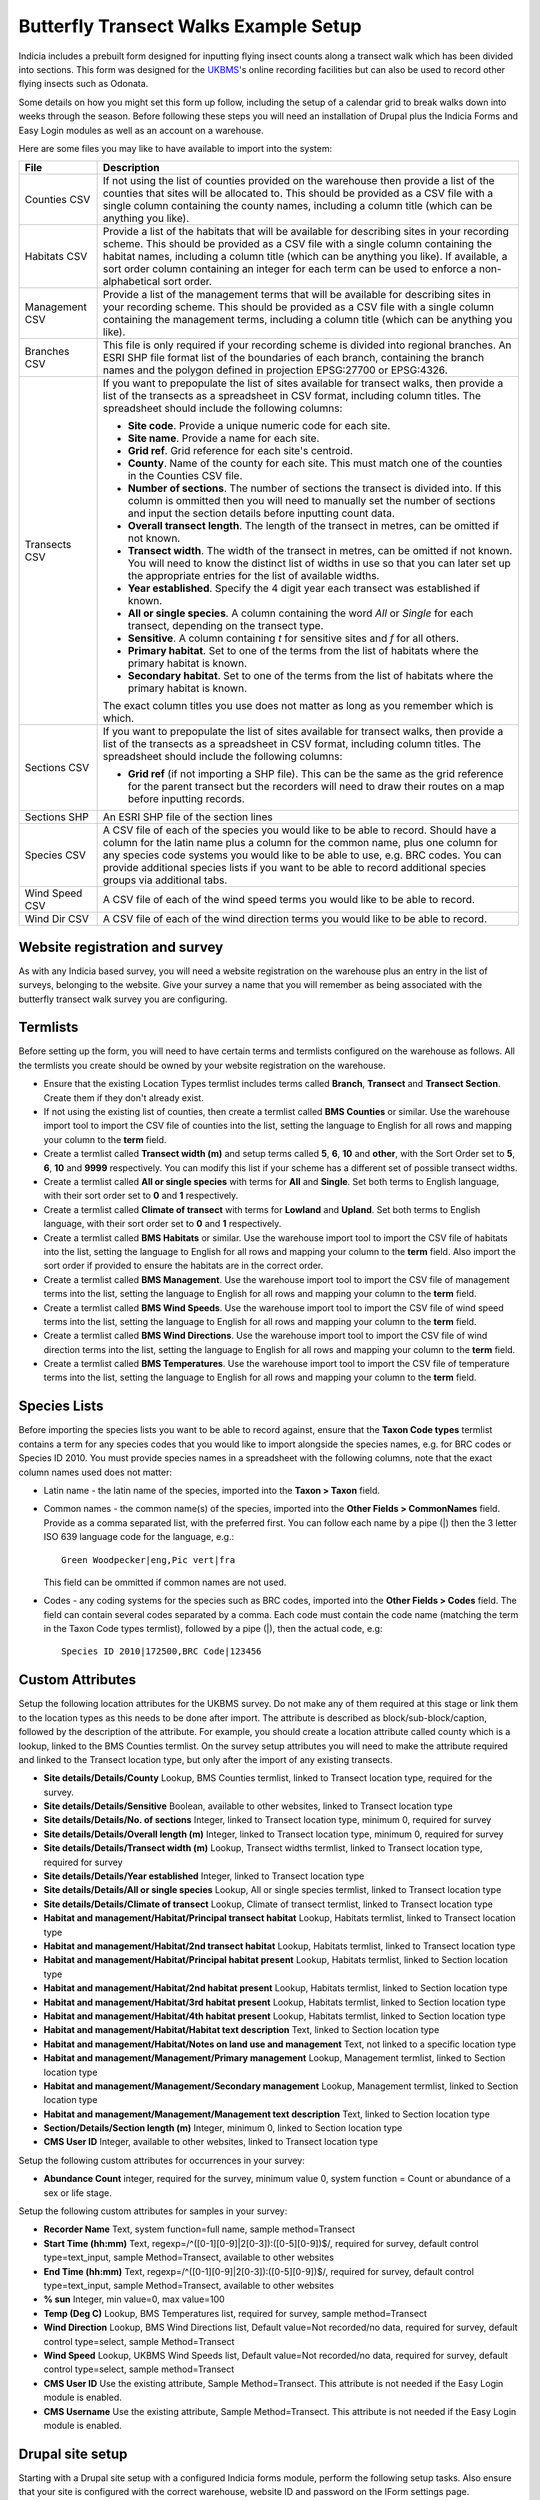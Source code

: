 Butterfly Transect Walks Example Setup
--------------------------------------

.. warning:

  This tutorial was written for Drupal 6 and needs to be updated.

Indicia includes a prebuilt form designed for inputting flying insect counts
along a transect walk which has been divided into sections. This form was
designed for the `UKBMS <http://www.ukbms.org/>`_'s online recording facilities
but can also be used to record other flying insects such as Odonata.

Some details on how you might set this form up follow, including the setup of
a calendar grid to break walks down into weeks through the season. Before
following these steps you will need an installation of Drupal plus the Indicia Forms and
Easy Login modules as well as an account on a warehouse.

Here are some files you may like to have available to import into the system:

+------------+-----------------------------------------------------------------+
| File       | Description                                                     |
+============+=================================================================+
| Counties   | If not using the list of counties provided on the warehouse then|
| CSV        | provide a list of the counties that sites will be allocated to. |
|            | This should be provided as a CSV file with a single column      |
|            | containing the county names, including a column title (which can|
|            | be anything you like).                                          |
+------------+-----------------------------------------------------------------+
| Habitats   | Provide a list of the habitats that will be available for       |
| CSV        | describing sites in your recording scheme.                      |
|            | This should be provided as a CSV file with a single column      |
|            | containing the habitat names, including a column title (which   |
|            | can be anything you like). If available, a sort order column    |
|            | containing an integer for each term can be used to enforce a    |
|            | non-alphabetical sort order.                                    |
+------------+-----------------------------------------------------------------+
| Management | Provide a list of the management terms that will be available   |
| CSV        | for describing sites in your recording scheme.                  |
|            | This should be provided as a CSV file with a single column      |
|            | containing the management terms, including a column title (which|
|            | can be anything you like).                                      |
+------------+-----------------------------------------------------------------+
| Branches   | This file is only required if your recording scheme is divided  |
| CSV        | into regional branches. An ESRI SHP file format list of the     |
|            | boundaries of each branch, containing the branch names and the  |
|            | polygon defined in projection EPSG:27700 or EPSG:4326.          |
+------------+-----------------------------------------------------------------+
| Transects  | If you want to prepopulate the list of sites available for      |
| CSV        | transect walks, then provide a list of the transects as a       |
|            | spreadsheet in CSV format, including column titles. The         |
|            | spreadsheet should include the following columns:               |
|            |                                                                 |
|            | * **Site code**. Provide a unique numeric code for each site.   |
|            | * **Site name**. Provide a name for each site.                  |
|            | * **Grid ref**. Grid reference for each site's centroid.        |
|            | * **County**. Name of the county for each site. This must match |
|            |   one of the counties in the Counties CSV file.                 |
|            | * **Number of sections**. The number of sections the transect   |
|            |   is divided into. If this column is ommitted then you will     |
|            |   need to manually set the number of sections and input the     |
|            |   section details before inputting count data.                  |
|            | * **Overall transect length**. The length of the transect in    |
|            |   metres, can be omitted if not known.                          |
|            | * **Transect width**. The width of the transect in metres, can  |
|            |   be omitted if not known. You will need to know the distinct   |
|            |   list of widths in use so that you can later set up the        |
|            |   appropriate entries for the list of available widths.         |
|            | * **Year established**. Specify the 4 digit year each transect  |
|            |   was established if known.                                     |
|            | * **All or single species**. A column containing the word *All* |
|            |   or *Single* for each transect, depending on the transect type.|
|            | * **Sensitive**. A column containing *t* for sensitive sites    |
|            |   and *f* for all others.                                       |
|            | * **Primary habitat**. Set to one of the terms from the list of |
|            |   habitats where the primary habitat is known.                  |
|            | * **Secondary habitat**. Set to one of the terms from the list  |
|            |   of habitats where the primary habitat is known.               |
|            |                                                                 |
|            | The exact column titles you use does not matter as long as you  |
|            | remember which is which.                                        |
+------------+-----------------------------------------------------------------+
| Sections   | If you want to prepopulate the list of sites available for      |
| CSV        | transect walks, then provide a list of the transects as a       |
|            | spreadsheet in CSV format, including column titles. The         |
|            | spreadsheet should include the following columns:               |
|            |                                                                 |
|            | * **Grid ref** (if not importing a SHP file). This can be the   |
|            |   same as the grid reference for the parent transect but the    |
|            |   recorders will need to draw their routes on a map before      |
|            |   inputting records.                                            |
+------------+-----------------------------------------------------------------+
| Sections   | An ESRI SHP file of the section lines                           |
| SHP        |                                                                 |
+------------+-----------------------------------------------------------------+
| Species    | A CSV file of each of the species you would like to be able to  |
| CSV        | record. Should have a column for the latin name plus a column   |
|            | for the common name, plus one column for any species code       |
|            | systems you would like to be able to use, e.g. BRC codes.       |
|            | You can provide additional species lists if you want to be able |
|            | to record additional species groups via additional tabs.        |
+------------+-----------------------------------------------------------------+
| Wind Speed | A CSV file of each of the wind speed terms you would like to be |
| CSV        | able to record.                                                 |
+------------+-----------------------------------------------------------------+
| Wind Dir   | A CSV file of each of the wind direction terms you would like   |
| CSV        | to be able to record.                                           |
+------------+-----------------------------------------------------------------+

Website registration and survey
^^^^^^^^^^^^^^^^^^^^^^^^^^^^^^^

As with any Indicia based survey, you will need a website registration on the
warehouse plus an entry in the list of surveys, belonging to the website.
Give your survey a name that you will remember as being associated with the
butterfly transect walk survey you are configuring.

Termlists
^^^^^^^^^

Before setting up the form, you will need to have certain terms and termlists
configured on the warehouse as follows. All the termlists you create should be
owned by your website registration on the warehouse.

* Ensure that the existing Location Types termlist includes terms called
  **Branch**, **Transect** and **Transect Section**. Create them if they don't
  already exist.
* If not using the existing list of counties, then create a termlist called
  **BMS Counties** or similar. Use the warehouse import tool to import the CSV
  file of counties into the list, setting the language to English for all rows
  and mapping your column to the **term** field.
* Create a termlist called **Transect width (m)** and setup terms called **5**,
  **6**, **10** and **other**, with the Sort Order set to **5**, **6**, **10**
  and **9999** respectively. You can modify this list if your scheme has a
  different set of possible transect widths.
* Create a termlist called **All or single species** with terms for **All** and
  **Single**. Set both terms to English language, with their sort order set to
  **0** and **1** respectively.
* Create a termlist called **Climate of transect** with terms for **Lowland**
  and **Upland**. Set both terms to English language, with their sort order set
  to **0** and **1** respectively.
* Create a termlist called **BMS Habitats** or similar. Use the warehouse import
  tool to import the CSV file of habitats into the list, setting the language to
  English for all rows and mapping your column to the **term** field. Also
  import the sort order if provided to ensure the habitats are in the correct
  order.
* Create a termlist called **BMS Management**. Use the warehouse import tool to
  import the CSV file of management terms into the list, setting the language to
  English for all rows and mapping your column to the **term** field.
* Create a termlist called **BMS Wind Speeds**. Use the warehouse import tool to
  import the CSV file of wind speed terms into the list, setting the language to
  English for all rows and mapping your column to the **term** field.
* Create a termlist called **BMS Wind Directions**. Use the warehouse import
  tool to import the CSV file of wind direction terms into the list, setting the
  language to English for all rows and mapping your column to the **term**
  field.
* Create a termlist called **BMS Temperatures**. Use the warehouse import tool
  to import the CSV file of temperature terms into the list, setting the
  language to English for all rows and mapping your column to the **term**
  field.

Species Lists
^^^^^^^^^^^^^

Before importing the species lists you want to be able to record against, ensure
that the **Taxon Code types** termlist contains a term for any species codes
that you would like to import alongside the species names, e.g. for BRC codes
or Species ID 2010. You must provide species names in a spreadsheet with the
following columns, note that the exact column names used does not matter:

* Latin name - the latin name of the species, imported into the **Taxon >
  Taxon** field.
* Common names - the common name(s) of the species, imported into the **Other
  Fields > CommonNames** field. Provide as a comma separated list, with the
  preferred first. You can follow each name by a pipe (|) then the 3 letter ISO
  639 language code for the language, e.g.::

    Green Woodpecker|eng,Pic vert|fra

  This field can be ommitted if common names are not used.
* Codes - any coding systems for the species such as BRC codes, imported into
  the **Other Fields > Codes** field. The field can contain several codes
  separated by a comma. Each code must contain the code name (matching the term
  in the Taxon Code types termlist), followed by a pipe (|), then the actual
  code, e.g::

    Species ID 2010|172500,BRC Code|123456

Custom Attributes
^^^^^^^^^^^^^^^^^

Setup the following location attributes for the UKBMS survey. Do not make any of
them required at this stage or link them to the location types as this needs to
be done after import. The attribute is described as block/sub-block/caption,
followed by the description of the attribute. For example, you should create
a location attribute called county which is a lookup, linked to the BMS Counties
termlist. On the survey setup attributes you will need to make the attribute
required and linked to the Transect location type, but only after the import
of any existing transects.

* **Site details/Details/County**
  Lookup, BMS Counties termlist, linked to Transect location type, required for
  the survey.
* **Site details/Details/Sensitive**
  Boolean, available to other websites, linked to Transect location type
* **Site details/Details/No. of sections**
  Integer, linked to Transect location type, minimum 0, required for survey
* **Site details/Details/Overall length (m)**
  Integer, linked to Transect location type, minimum 0, required for survey
* **Site details/Details/Transect width (m)**
  Lookup, Transect widths termlist, linked to Transect location type, required
  for survey
* **Site details/Details/Year established**
  Integer, linked to Transect location type
* **Site details/Details/All or single species**
  Lookup, All or single species termlist, linked to Transect location type
* **Site details/Details/Climate of transect**
  Lookup, Climate of transect termlist, linked to Transect location type
* **Habitat and management/Habitat/Principal transect habitat**
  Lookup, Habitats termlist, linked to Transect location type
* **Habitat and management/Habitat/2nd transect habitat**
  Lookup, Habitats termlist, linked to Transect location type
* **Habitat and management/Habitat/Principal habitat present**
  Lookup, Habitats termlist, linked to Section location type
* **Habitat and management/Habitat/2nd habitat present**
  Lookup, Habitats termlist, linked to Section location type
* **Habitat and management/Habitat/3rd habitat present**
  Lookup, Habitats termlist, linked to Section location type
* **Habitat and management/Habitat/4th habitat present**
  Lookup, Habitats termlist, linked to Section location type
* **Habitat and management/Habitat/Habitat text description**
  Text, linked to Section location type
* **Habitat and management/Habitat/Notes on land use and management**
  Text, not linked to a specific location type
* **Habitat and management/Management/Primary management**
  Lookup, Management termlist, linked to Section location type
* **Habitat and management/Management/Secondary management**
  Lookup, Management termlist, linked to Section location type
* **Habitat and management/Management/Management text description**
  Text, linked to Section location type
* **Section/Details/Section length (m)**
  Integer, minimum 0, linked to Section location type
* **CMS User ID**
  Integer, available to other websites, linked to Transect location type

Setup the following custom attributes for occurrences in your survey:

* **Abundance Count**
  integer, required for the survey, minimum value 0, system function = Count or
  abundance of a sex or life stage.

Setup the following custom attributes for samples in your survey:

* **Recorder Name**
  Text, system function=full name, sample method=Transect
* **Start Time (hh:mm)**
  Text, regexp=/^([0-1][0-9]|2[0-3]):([0-5][0-9])$/, required for survey,
  default control type=text_input, sample Method=Transect, available to other
  websites
* **End Time (hh:mm)**
  Text, regexp=/^([0-1][0-9]|2[0-3]):([0-5][0-9])$/, required for survey,
  default control type=text_input, sample Method=Transect, available to other
  websites
* **% sun**
  Integer, min value=0, max value=100
* **Temp (Deg C)**
  Lookup, BMS Temperatures list, required for survey, sample method=Transect
* **Wind Direction**
  Lookup, BMS Wind Directions list, Default value=Not recorded/no data, required for
  survey, default control type=select, sample Method=Transect
* **Wind Speed**
  Lookup, UKBMS Wind Speeds list, Default value=Not recorded/no data, required for survey,
  default control type=select, sample method=Transect
* **CMS User ID**
  Use the existing attribute, Sample Method=Transect. This attribute is not
  needed if the Easy Login module is enabled.
* **CMS Username**
  Use the existing attribute, Sample Method=Transect. This attribute is not
  needed if the Easy Login module is enabled.

Drupal site setup
^^^^^^^^^^^^^^^^^

Starting with a Drupal site setup with a configured Indicia forms module,
perform the following setup tasks. Also ensure that your site is configured
with the correct warehouse, website ID and password on the IForm settings page.

Install Drupal modules
""""""""""""""""""""""

Install the following modules for Drupal:

* **Chaos tools**
* **Page manager**
* **Panels**
* **Views**
* **Views UI**
* **Views content panes**

Create a home page
""""""""""""""""""

#. First we need to create a Drupal node to hold the chart which appears on the
   home page. Select **Content management > Add content > Indicia pages** from
   the Drupal admin menu. Set the **Page title** to "Records for this year so
   far".
#. Under the **Form Selection** section, set **Select Form Category** to
   "Reporting" and the **Select Form** to "Report Calendar Summary". Click the
   **Load Settings Form** button.
#. Specify the following settings for the form:

   * **Report Settings - Report Name** =Reports for Prebuilt Forms/UKBMS/UKBMS
     Annual Summary Table Occurrence list
   * **Report Settings - Preset Parameter Values** = ::

       survey_id=n
       user_id=
       location_id=
       occattrs=
       date_from=
       date_to=
       taxon_list_id=n

     Make sure that you set n to the survey's ID and the ID of your main species
     list respectively.
   * **Report Settings - Vertical Axis** = taxon
   * **Report Settings - Count Column** = Abundance Count
   * **Report Output - Output chart** = ticked
   * **Report Output - Default output type** = Chart.
   * **Controls - Date filter type** = This year (no user control)
   * **Controls - Drupal permission for manager mode** = manager
   * **Date Axis Options - Start of week definition** = date=Apr-01
   * **Date Axis Options - Week One Contains** = Apr-01
   * **Date Axis Options - Restrict displayed weeks** = -3:30
   * **Chart Options - Chart Type** = Line
   * **Chart Options - Chart X-axis labels** = Week number only
   * **Chart Options - Include total series** = ticked
   * **Chart Options - Chart Height** = 200
   * **Advanced Chart Options - Axes Options** - paste the following into the
     **Edit source** view then click **Edit w/form** to save it::

       {
         "yaxis":
         {
           "min":0,
           "showMinorTicks":false,
           "tickOptions":
           {
             "showGridline":false,
             "formatString":"%.0f"
           },
           "max":500
         },
         "xaxis":
         {
           "labelOptions":
           {
             "label":"Week no."
           }
         }
       }

     Click **Save** to save the node.

#. Visit the **Site building > Views** menu item on the Drupal admin menu. Click
   *enable** beside the **frontpage** view.
#. Select **Site building > Pages > Add custom page** from the Drupal admin
   menu.
#. Set the **Administrative title** and **Machine name** of the page to "home".
#. Set the path to "home" and tick **Make this your site home page**.
#. Set **Variant type** to **Panel** if it is not already.
#. Tick **Visible menu item**. Leave the other checkboxes unticked.
#. Click **Continue**.
#. On the next **Menu settings** page, select **Normal menu entry**, then enter
   "Home" as the **title**, and set the **Menu** to "Primary links". This adds
   a menu item to the main site menu. Click **Continue**.
#. On the **Choose layout** page, select the radio button for **Builders -
   Flexible**. Click **Continue**.
#. On the **Panel settings** page, just click **Continue**.
#. On the **Panel content** page, click **Show layout designer**. On the **Row**
   drop down menu, select **Add region to the left**. Set the **Region title**
   to "News" and click **Save**.
#. Click **Hide layout designer**. On the *gears icon* in the top left of the
   News section, select **Add content**.
#. On the popup dialog that appears, select **Views** in the bar on the left,
   then select *frontpage*. Click **Continue** to select the **defaults**
   display. Click the **Finish** button to add the view to the page.
   On the **gears icon** in the top left of the **Center** pane, select **Add
   content**. In the popup that appears, select **Existing node**. Search for
   the "Records for this year so far" node, check the box to override the title
   but leave the title blank, and uncheck the tickbox for including node links.
   Set the **Build mode** to "Full node" and click **Finish**.
#. Click **Update and Save**.

Now might be a good time to create a new Story content item to check that this
appears on the home page.

My Sites
^^^^^^^^

Add a new Indicia Pages content item and use the following settings:

#. **Page title** = My sites
#. **Menu settings - Menu link title** = My Sites
#. **Menu settings - Parent item** = <Primary links>
#. **Select Form Category** = Reporting
#. **Select Form** = Report Grid
#. **URL Path** = site-list

Then, click the **Load Settings Form** button and enter the following settings
in the configuration form which appears:

* **Report Settings - Report Name** = Library/Locations/Species and occurrence
  counts by site
* **Report Settings - Preset parameter values** = ::

    date_from=
    date_to=
    survey_id=
    location_type_id=Transect
    locattrs=CMS User ID
    attr_location_cms_user_id={user_id}
* **Report Settings - Columns Configuration** = select the **View Source** mode
  then paste the following settings, finally click **View w/form** to save the
  settings. ::

    [
      {
        "fieldname":"id",
        "visible":false
      },
      {
        "fieldname":"name",
        "display":"Site Name"
      },
      {
        "fieldname":"occurrences",
        "display":"No. of records"
      },
      {
        "fieldname":"taxa",
        "display":"No. of species"
      },
      {
        "fieldname":"groups",
        "visible":false
      },
      {
        "fieldname":"attr_location_cms_user_id",
        "visible":false
      },
      {
        "display":"Actions",
        "actions":
        [
          {
            "caption":"edit",
            "url":"{rootFolder}site-details",
            "urlParams":
            {
              "id":"{id}"
            }
          }
        ]
      }
    ]
* **Report Settings - Footer** =

  .. code-block:: html

    <a href="{rootFolder}site-details" class="pager-button">Add Site</a>

.. todo::

  Remaining setup of forms in Drupal
  Enable easy login
  Site details form setup
  Enable AJAX Proxy - can be done after saving the site details form as "Enable AJAX Proxy" button appears.
